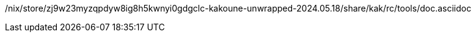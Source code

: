 /nix/store/zj9w23myzqpdyw8ig8h5kwnyi0gdgclc-kakoune-unwrapped-2024.05.18/share/kak/rc/tools/doc.asciidoc
